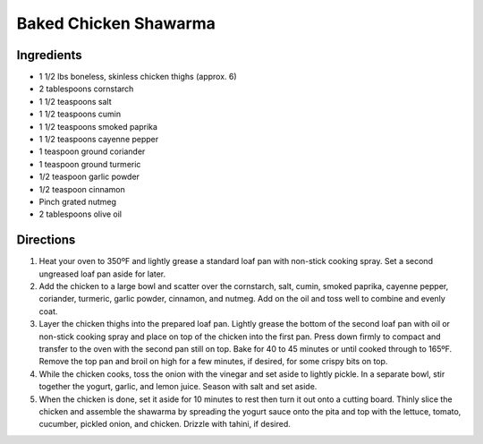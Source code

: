 Baked Chicken Shawarma
======================

Ingredients
-----------

- 1 1/2 lbs boneless, skinless chicken thighs (approx. 6)
- 2 tablespoons cornstarch
- 1 1/2 teaspoons salt
- 1 1/2 teaspoons cumin
- 1 1/2 teaspoons smoked paprika
- 1 1/2 teaspoons cayenne pepper
- 1 teaspoon ground coriander
- 1 teaspoon ground turmeric
- 1/2 teaspoon garlic powder
- 1/2 teaspoon cinnamon
- Pinch grated nutmeg
- 2 tablespoons olive oil

Directions
----------

1. Heat your oven to 350ºF and lightly grease a standard loaf pan with
   non-stick cooking spray. Set a second ungreased loaf pan aside for later.
2. Add the chicken to a large bowl and scatter over the cornstarch, salt,
   cumin, smoked paprika, cayenne pepper, coriander, turmeric,
   garlic powder, cinnamon, and nutmeg. Add on the oil and toss well to
   combine and evenly coat.
3. Layer the chicken thighs into the prepared loaf pan. Lightly grease the
   bottom of the second loaf pan with oil or non-stick cooking spray and
   place on top of the chicken into the first pan. Press down firmly to
   compact and transfer to the oven with the second pan still on top. Bake
   for 40 to 45 minutes or until cooked through to 165ºF. Remove the top
   pan and broil on high for a few minutes, if desired, for some crispy
   bits on top.
4. While the chicken cooks, toss the onion with the vinegar and set aside
   to lightly pickle. In a separate bowl, stir together the yogurt, garlic,
   and lemon juice. Season with salt and set aside.
5. When the chicken is done, set it aside for 10 minutes to rest then turn
   it out onto a cutting board. Thinly slice the chicken and assemble the
   shawarma by spreading the yogurt sauce onto the pita and top with the
   lettuce, tomato, cucumber, pickled onion, and chicken. Drizzle with
   tahini, if desired.